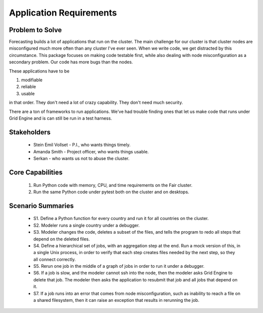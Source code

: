 .. _application-requirements:

Application Requirements
========================

Problem to Solve
----------------

Forecasting builds a lot of applications that run on the cluster.
The main challenge for our cluster is that cluster nodes
are misconfigured much more often than any cluster I've
ever seen. When we write code, we get distracted by this
circumstance. This package focuses on making code testable
first, while also dealing with node misconfiguration as
a secondary problem. Our code has more bugs than the nodes.

These applications have to be

1. modifiable
2. reliable
3. usable

in that order. They don't need a lot of crazy capability.
They don't need much security.

There are a ton of frameworks to run applications.
We've had trouble finding ones that let us
make code that runs under Grid Engine and is can
still be run in a test harness.


Stakeholders
------------

 * Stein Emil Vollset - P.I., who wants things timely.
 * Amanda Smith - Project officer, who wants things usable.
 * Serkan - who wants us not to abuse the cluster.

Core Capabilities
-----------------

 1. Run Python code with memory, CPU, and time requirements
    on the Fair cluster.
 2. Run the same Python code under pytest both on the cluster
    and on desktops.


Scenario Summaries
------------------

 * S1. Define a Python function for every country and
   run it for all countries on the cluster.

 * S2. Modeler runs a single country under a debugger.

 * S3. Modeler changes the code, deletes a subset of the
   files, and tells the program to redo all steps that
   depend on the deleted files.

 * S4. Define a hierarchical set of jobs, with an aggregation
   step at the end. Run a mock version of this, in a
   single Unix process, in order to verify that each
   step creates files needed by the next step, so they all
   connect correctly.

 * S5. Rerun one job in the middle of a graph of jobs
   in order to run it under a debugger.

 * S6. If a job is slow, and the modeler cannot ssh into
   the node, then the modeler asks Grid Engine to delete
   that job. The modeler then asks the application to
   resubmit that job and all jobs that depend on it.

 * S7. If a job runs into an error that comes from
   node misconfiguration, such as inability to reach
   a file on a shared filesystem, then it can raise
   an exception that results in rerunning the job.
